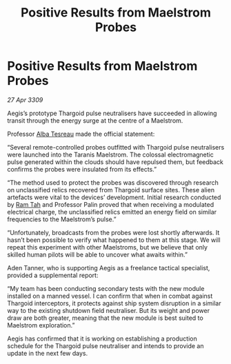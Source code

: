 :PROPERTIES:
:ID:       e69a1305-3c2c-4e75-baa7-c126db84a36e
:END:
#+title: Positive Results from Maelstrom Probes
#+filetags: :Thargoid:galnet:

* Positive Results from Maelstrom Probes

/27 Apr 3309/

Aegis’s prototype Thargoid pulse neutralisers have succeeded in allowing transit through the energy surge at the centre of a Maelstrom. 

Professor [[id:c2623368-19b0-4995-9e35-b8f54f741a53][Alba Tesreau]] made the official statement: 

“Several remote-controlled probes outfitted with Thargoid pulse neutralisers were launched into the Taranis Maelstrom. The colossal electromagnetic pulse generated within the clouds should have repulsed them, but feedback confirms the probes were insulated from its effects.” 

“The method used to protect the probes was discovered through research on unclassified relics recovered from Thargoid surface sites. These alien artefacts were vital to the devices’ development. Initial research conducted by [[id:4551539e-a6b2-4c45-8923-40fb603202b7][Ram Tah]] and Professor Palin proved that when receiving a modulated electrical charge, the unclassified relics emitted an energy field on similar frequencies to the Maelstrom’s pulse.” 

“Unfortunately, broadcasts from the probes were lost shortly afterwards. It hasn’t been possible to verify what happened to them at this stage. We will repeat this experiment with other Maelstroms, but we believe that only skilled human pilots will be able to uncover what awaits within.” 

Aden Tanner, who is supporting Aegis as a freelance tactical specialist, provided a supplemental report: 

“My team has been conducting secondary tests with the new module installed on a manned vessel. I can confirm that when in combat against Thargoid interceptors, it protects against ship system disruption in a similar way to the existing shutdown field neutraliser. But its weight and power draw are both greater, meaning that the new module is best suited to Maelstrom exploration.” 

Aegis has confirmed that it is working on establishing a production schedule for the Thargoid pulse neutraliser and intends to provide an update in the next few days.
